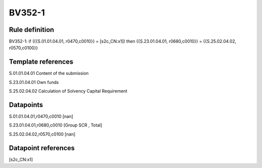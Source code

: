 =======
BV352-1
=======

Rule definition
---------------

BV352-1: if ({{S.01.01.04.01, r0470,c0010}} = [s2c_CN:x1]) then {{S.23.01.04.01, r0680,c0010}} = {{S.25.02.04.02, r0570,c0100}}


Template references
-------------------

S.01.01.04.01 Content of the submission

S.23.01.04.01 Own funds

S.25.02.04.02 Calculation of Solvency Capital Requirement


Datapoints
----------

S.01.01.04.01,r0470,c0010 [nan]

S.23.01.04.01,r0680,c0010 [Group SCR , Total]

S.25.02.04.02,r0570,c0100 [nan]



Datapoint references
--------------------

[s2c_CN:x1]